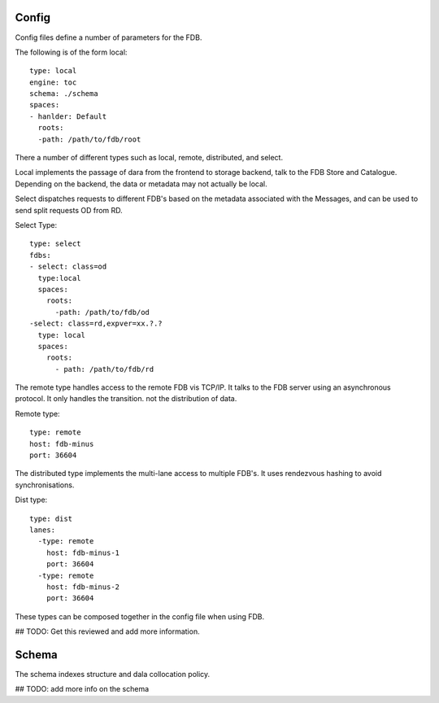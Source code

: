 Config
======

Config files define a number of parameters for the FDB. 

The following is of the form local:
::
  type: local
  engine: toc
  schema: ./schema
  spaces:
  - hanlder: Default    
    roots:
    -path: /path/to/fdb/root

There a number of different types such as local, remote, distributed, and select.

Local implements the passage of dara from the frontend to storage backend, talk to the FDB Store and Catalogue. 
Depending on the backend, the data or metadata may not actually be local.

Select dispatches requests to different FDB's based on the metadata associated with the Messages, and can be used to send split requests OD from RD.

Select Type:
::
  type: select
  fdbs:
  - select: class=od
    type:local
    spaces:
      roots:
        -path: /path/to/fdb/od
  -select: class=rd,expver=xx.?.?
    type: local
    spaces:
      roots:
        - path: /path/to/fdb/rd

The remote type handles access to the remote FDB vis TCP/IP. It talks to the FDB server using an asynchronous protocol.
It only handles the transition. not the distribution of data.

Remote type:
::
  type: remote
  host: fdb-minus
  port: 36604

The distributed type implements the multi-lane access to multiple FDB's. It uses rendezvous hashing to avoid synchronisations.

Dist type:
::
  type: dist
  lanes:
    -type: remote
      host: fdb-minus-1
      port: 36604
    -type: remote
      host: fdb-minus-2
      port: 36604

These types can be composed together in the config file when using FDB.

## TODO: Get this reviewed and add more information.

Schema
======

The schema indexes structure and dala collocation policy.

## TODO: add more info on the schema